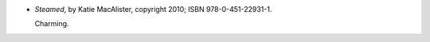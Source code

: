 .. title: Recent Reading: Katie MacAlister
.. slug: katie-macalister
.. date: 2012-07-19 15:23:02 UTC-05:00
.. tags: recent reading,steampunk,romance
.. category: books/read/2012/07
.. link: 
.. description: 
.. type: text


* `Steamed`, by Katie MacAlister, copyright 2010; ISBN 978-0-451-22931-1.

  Charming.
